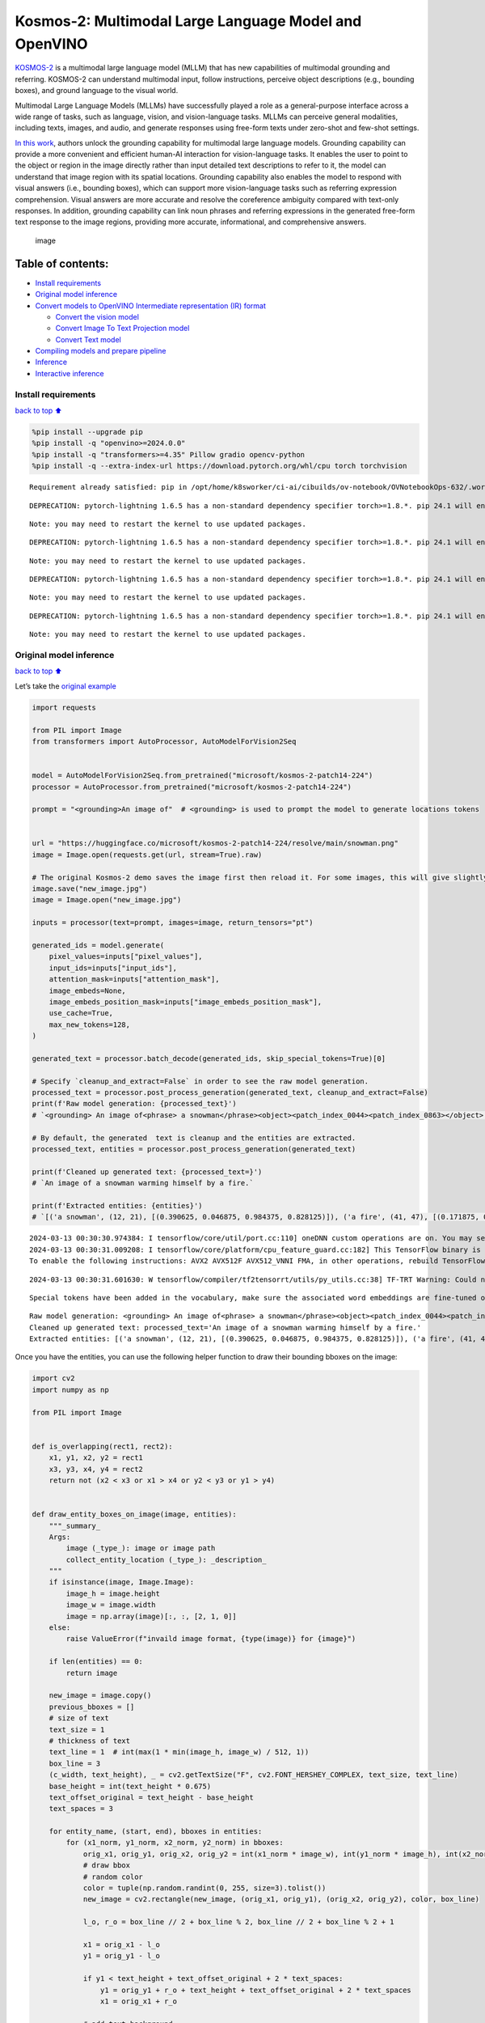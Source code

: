 Kosmos-2: Multimodal Large Language Model and OpenVINO
======================================================

`KOSMOS-2 <https://github.com/microsoft/unilm/tree/master/kosmos-2>`__
is a multimodal large language model (MLLM) that has new capabilities of
multimodal grounding and referring. KOSMOS-2 can understand multimodal
input, follow instructions, perceive object descriptions (e.g., bounding
boxes), and ground language to the visual world.

Multimodal Large Language Models (MLLMs) have successfully played a role
as a general-purpose interface across a wide range of tasks, such as
language, vision, and vision-language tasks. MLLMs can perceive general
modalities, including texts, images, and audio, and generate responses
using free-form texts under zero-shot and few-shot settings.

`In this work <https://arxiv.org/abs/2306.14824>`__, authors unlock the
grounding capability for multimodal large language models. Grounding
capability can provide a more convenient and efficient human-AI
interaction for vision-language tasks. It enables the user to point to
the object or region in the image directly rather than input detailed
text descriptions to refer to it, the model can understand that image
region with its spatial locations. Grounding capability also enables the
model to respond with visual answers (i.e., bounding boxes), which can
support more vision-language tasks such as referring expression
comprehension. Visual answers are more accurate and resolve the
coreference ambiguity compared with text-only responses. In addition,
grounding capability can link noun phrases and referring expressions in
the generated free-form text response to the image regions, providing
more accurate, informational, and comprehensive answers.

.. figure:: https://huggingface.co/microsoft/kosmos-2-patch14-224/resolve/main/annotated_snowman.jpg
   :alt: image

   image

Table of contents:
^^^^^^^^^^^^^^^^^^

-  `Install requirements <#install-requirements>`__
-  `Original model inference <#original-model-inference>`__
-  `Convert models to OpenVINO Intermediate representation (IR)
   format <#convert-models-to-openvino-intermediate-representation-ir-format>`__

   -  `Convert the vision model <#convert-the-vision-model>`__
   -  `Convert Image To Text Projection
      model <#convert-image-to-text-projection-model>`__
   -  `Convert Text model <#convert-text-model>`__

-  `Compiling models and prepare
   pipeline <#compiling-models-and-prepare-pipeline>`__
-  `Inference <#inference>`__
-  `Interactive inference <#interactive-inference>`__

Install requirements
--------------------

`back to top ⬆️ <#table-of-contents>`__

.. code:: ipython3

    %pip install --upgrade pip
    %pip install -q "openvino>=2024.0.0"
    %pip install -q "transformers>=4.35" Pillow gradio opencv-python
    %pip install -q --extra-index-url https://download.pytorch.org/whl/cpu torch torchvision


.. parsed-literal::

    Requirement already satisfied: pip in /opt/home/k8sworker/ci-ai/cibuilds/ov-notebook/OVNotebookOps-632/.workspace/scm/ov-notebook/.venv/lib/python3.8/site-packages (24.0)


.. parsed-literal::

    DEPRECATION: pytorch-lightning 1.6.5 has a non-standard dependency specifier torch>=1.8.*. pip 24.1 will enforce this behaviour change. A possible replacement is to upgrade to a newer version of pytorch-lightning or contact the author to suggest that they release a version with a conforming dependency specifiers. Discussion can be found at https://github.com/pypa/pip/issues/12063
    

.. parsed-literal::

    Note: you may need to restart the kernel to use updated packages.


.. parsed-literal::

    DEPRECATION: pytorch-lightning 1.6.5 has a non-standard dependency specifier torch>=1.8.*. pip 24.1 will enforce this behaviour change. A possible replacement is to upgrade to a newer version of pytorch-lightning or contact the author to suggest that they release a version with a conforming dependency specifiers. Discussion can be found at https://github.com/pypa/pip/issues/12063
    

.. parsed-literal::

    Note: you may need to restart the kernel to use updated packages.


.. parsed-literal::

    DEPRECATION: pytorch-lightning 1.6.5 has a non-standard dependency specifier torch>=1.8.*. pip 24.1 will enforce this behaviour change. A possible replacement is to upgrade to a newer version of pytorch-lightning or contact the author to suggest that they release a version with a conforming dependency specifiers. Discussion can be found at https://github.com/pypa/pip/issues/12063
    

.. parsed-literal::

    Note: you may need to restart the kernel to use updated packages.


.. parsed-literal::

    DEPRECATION: pytorch-lightning 1.6.5 has a non-standard dependency specifier torch>=1.8.*. pip 24.1 will enforce this behaviour change. A possible replacement is to upgrade to a newer version of pytorch-lightning or contact the author to suggest that they release a version with a conforming dependency specifiers. Discussion can be found at https://github.com/pypa/pip/issues/12063
    

.. parsed-literal::

    Note: you may need to restart the kernel to use updated packages.


Original model inference
------------------------

`back to top ⬆️ <#table-of-contents>`__

Let’s take the `original
example <https://huggingface.co/microsoft/kosmos-2-patch14-224>`__

.. code:: ipython3

    import requests
    
    from PIL import Image
    from transformers import AutoProcessor, AutoModelForVision2Seq
    
    
    model = AutoModelForVision2Seq.from_pretrained("microsoft/kosmos-2-patch14-224")
    processor = AutoProcessor.from_pretrained("microsoft/kosmos-2-patch14-224")
    
    prompt = "<grounding>An image of"  # <grounding> is used to prompt the model to generate locations tokens
    
    
    url = "https://huggingface.co/microsoft/kosmos-2-patch14-224/resolve/main/snowman.png"
    image = Image.open(requests.get(url, stream=True).raw)
    
    # The original Kosmos-2 demo saves the image first then reload it. For some images, this will give slightly different image input and change the generation outputs.
    image.save("new_image.jpg")
    image = Image.open("new_image.jpg")
    
    inputs = processor(text=prompt, images=image, return_tensors="pt")
    
    generated_ids = model.generate(
        pixel_values=inputs["pixel_values"],
        input_ids=inputs["input_ids"],
        attention_mask=inputs["attention_mask"],
        image_embeds=None,
        image_embeds_position_mask=inputs["image_embeds_position_mask"],
        use_cache=True,
        max_new_tokens=128,
    )
    
    generated_text = processor.batch_decode(generated_ids, skip_special_tokens=True)[0]
    
    # Specify `cleanup_and_extract=False` in order to see the raw model generation.
    processed_text = processor.post_process_generation(generated_text, cleanup_and_extract=False)
    print(f'Raw model generation: {processed_text}')
    # `<grounding> An image of<phrase> a snowman</phrase><object><patch_index_0044><patch_index_0863></object> warming himself by<phrase> a fire</phrase><object><patch_index_0005><patch_index_0911></object>.`
    
    # By default, the generated  text is cleanup and the entities are extracted.
    processed_text, entities = processor.post_process_generation(generated_text)
    
    print(f'Cleaned up generated text: {processed_text=}')
    # `An image of a snowman warming himself by a fire.`
    
    print(f'Extracted entities: {entities}')
    # `[('a snowman', (12, 21), [(0.390625, 0.046875, 0.984375, 0.828125)]), ('a fire', (41, 47), [(0.171875, 0.015625, 0.484375, 0.890625)])]`


.. parsed-literal::

    2024-03-13 00:30:30.974384: I tensorflow/core/util/port.cc:110] oneDNN custom operations are on. You may see slightly different numerical results due to floating-point round-off errors from different computation orders. To turn them off, set the environment variable `TF_ENABLE_ONEDNN_OPTS=0`.
    2024-03-13 00:30:31.009208: I tensorflow/core/platform/cpu_feature_guard.cc:182] This TensorFlow binary is optimized to use available CPU instructions in performance-critical operations.
    To enable the following instructions: AVX2 AVX512F AVX512_VNNI FMA, in other operations, rebuild TensorFlow with the appropriate compiler flags.


.. parsed-literal::

    2024-03-13 00:30:31.601630: W tensorflow/compiler/tf2tensorrt/utils/py_utils.cc:38] TF-TRT Warning: Could not find TensorRT


.. parsed-literal::

    Special tokens have been added in the vocabulary, make sure the associated word embeddings are fine-tuned or trained.


.. parsed-literal::

    Raw model generation: <grounding> An image of<phrase> a snowman</phrase><object><patch_index_0044><patch_index_0863></object> warming himself by<phrase> a fire</phrase><object><patch_index_0005><patch_index_0911></object>.
    Cleaned up generated text: processed_text='An image of a snowman warming himself by a fire.'
    Extracted entities: [('a snowman', (12, 21), [(0.390625, 0.046875, 0.984375, 0.828125)]), ('a fire', (41, 47), [(0.171875, 0.015625, 0.484375, 0.890625)])]


Once you have the entities, you can use the following helper function to
draw their bounding bboxes on the image:

.. code:: ipython3

    import cv2
    import numpy as np
    
    from PIL import Image
    
    
    def is_overlapping(rect1, rect2):
        x1, y1, x2, y2 = rect1
        x3, y3, x4, y4 = rect2
        return not (x2 < x3 or x1 > x4 or y2 < y3 or y1 > y4)
    
    
    def draw_entity_boxes_on_image(image, entities):
        """_summary_
        Args:
            image (_type_): image or image path
            collect_entity_location (_type_): _description_
        """
        if isinstance(image, Image.Image):
            image_h = image.height
            image_w = image.width
            image = np.array(image)[:, :, [2, 1, 0]]
        else:
            raise ValueError(f"invaild image format, {type(image)} for {image}")
    
        if len(entities) == 0:
            return image
    
        new_image = image.copy()
        previous_bboxes = []
        # size of text
        text_size = 1
        # thickness of text
        text_line = 1  # int(max(1 * min(image_h, image_w) / 512, 1))
        box_line = 3
        (c_width, text_height), _ = cv2.getTextSize("F", cv2.FONT_HERSHEY_COMPLEX, text_size, text_line)
        base_height = int(text_height * 0.675)
        text_offset_original = text_height - base_height
        text_spaces = 3
    
        for entity_name, (start, end), bboxes in entities:
            for (x1_norm, y1_norm, x2_norm, y2_norm) in bboxes:
                orig_x1, orig_y1, orig_x2, orig_y2 = int(x1_norm * image_w), int(y1_norm * image_h), int(x2_norm * image_w), int(y2_norm * image_h)
                # draw bbox
                # random color
                color = tuple(np.random.randint(0, 255, size=3).tolist())
                new_image = cv2.rectangle(new_image, (orig_x1, orig_y1), (orig_x2, orig_y2), color, box_line)
    
                l_o, r_o = box_line // 2 + box_line % 2, box_line // 2 + box_line % 2 + 1
    
                x1 = orig_x1 - l_o
                y1 = orig_y1 - l_o
    
                if y1 < text_height + text_offset_original + 2 * text_spaces:
                    y1 = orig_y1 + r_o + text_height + text_offset_original + 2 * text_spaces
                    x1 = orig_x1 + r_o
    
                # add text background
                (text_width, text_height), _ = cv2.getTextSize(f"  {entity_name}", cv2.FONT_HERSHEY_COMPLEX, text_size, text_line)
                text_bg_x1, text_bg_y1, text_bg_x2, text_bg_y2 = x1, y1 - (text_height + text_offset_original + 2 * text_spaces), x1 + text_width, y1
    
                for prev_bbox in previous_bboxes:
                    while is_overlapping((text_bg_x1, text_bg_y1, text_bg_x2, text_bg_y2), prev_bbox):
                        text_bg_y1 += (text_height + text_offset_original + 2 * text_spaces)
                        text_bg_y2 += (text_height + text_offset_original + 2 * text_spaces)
                        y1 += (text_height + text_offset_original + 2 * text_spaces)
    
                        if text_bg_y2 >= image_h:
                            text_bg_y1 = max(0, image_h - (text_height + text_offset_original + 2 * text_spaces))
                            text_bg_y2 = image_h
                            y1 = image_h
                            break
    
                alpha = 0.5
                for i in range(text_bg_y1, text_bg_y2):
                    for j in range(text_bg_x1, text_bg_x2):
                        if i < image_h and j < image_w:
                            if j < text_bg_x1 + 1.35 * c_width:
                                # original color
                                bg_color = color
                            else:
                                # white
                                bg_color = [255, 255, 255]
                            new_image[i, j] = (alpha * new_image[i, j] + (1 - alpha) * np.array(bg_color)).astype(np.uint8)
    
                cv2.putText(
                    new_image, f"  {entity_name}", (x1, y1 - text_offset_original - 1 * text_spaces), cv2.FONT_HERSHEY_COMPLEX, text_size, (0, 0, 0), text_line, cv2.LINE_AA
                )
                # previous_locations.append((x1, y1))
                previous_bboxes.append((text_bg_x1, text_bg_y1, text_bg_x2, text_bg_y2))
    
        pil_image = Image.fromarray(new_image[:, :, [2, 1, 0]])
    
        return pil_image

.. code:: ipython3

    # Draw the bounding bboxes
    new_image = draw_entity_boxes_on_image(image, entities)
    display(new_image)



.. image:: 281-kosmos2-multimodal-large-language-model-with-output_files/281-kosmos2-multimodal-large-language-model-with-output_8_0.png


Convert models to OpenVINO Intermediate representation (IR) format
------------------------------------------------------------------

`back to top ⬆️ <#table-of-contents>`__

The original model includes 3 models: vision model
``Kosmos2VisionModel``, ``Kosmos2ImageToTextProjection`` that is the
layer that transforms the image model’s output to part of the text
model’s input (namely, image features), and transformer based text model
``Kosmos2TextForCausalLM``. We will convert all of them and then replace
the original models.

Define paths for converted models:

.. code:: ipython3

    from pathlib import Path
    
    
    models_base_folder = Path("models")
    VISION_MODEL_IR_PATH = models_base_folder / "vision_model.xml"
    IMAGE_TO_TEXT_PROJECTION_MODEL_IR_PATH = models_base_folder / "image_to_text_projection_model.xml"
    FIRST_STAGE_MODEL_PATH = models_base_folder / "kosmos_input_embed.xml"
    SECOND_STAGE_MODEL_PATH = models_base_folder / "kosmos_with_past.xml"

Define the conversion function for PyTorch modules. We use
``ov.convert_model`` function to obtain OpenVINO Intermediate
Representation object and ``ov.save_model`` function to save it as XML
file.

.. code:: ipython3

    import gc
    
    import torch
    
    import openvino as ov
    
    
    def cleanup_torchscript_cache():
        # cleanup memory
        torch._C._jit_clear_class_registry()
        torch.jit._recursive.concrete_type_store = torch.jit._recursive.ConcreteTypeStore()
        torch.jit._state._clear_class_state()
    
        gc.collect()
    
    
    def convert(model: torch.nn.Module, xml_path: str, example_input):
        xml_path = Path(xml_path)
        if not xml_path.exists():
            xml_path.parent.mkdir(parents=True, exist_ok=True)
            with torch.no_grad():
                converted_model = ov.convert_model(model, example_input=example_input)
            ov.save_model(converted_model, xml_path, compress_to_fp16=False)
            
            cleanup_torchscript_cache()

Convert the vision model
~~~~~~~~~~~~~~~~~~~~~~~~

`back to top ⬆️ <#table-of-contents>`__

Vision model accept ``pixel_values`` and returns ``image_embeds``.

.. code:: ipython3

    convert(model.vision_model, VISION_MODEL_IR_PATH, inputs["pixel_values"])


.. parsed-literal::

    WARNING:tensorflow:Please fix your imports. Module tensorflow.python.training.tracking.base has been moved to tensorflow.python.trackable.base. The old module will be deleted in version 2.11.


.. parsed-literal::

    [ WARNING ]  Please fix your imports. Module %s has been moved to %s. The old module will be deleted in version %s.


.. parsed-literal::

    /opt/home/k8sworker/ci-ai/cibuilds/ov-notebook/OVNotebookOps-632/.workspace/scm/ov-notebook/.venv/lib/python3.8/site-packages/transformers/modeling_utils.py:4193: FutureWarning: `_is_quantized_training_enabled` is going to be deprecated in transformers 4.39.0. Please use `model.hf_quantizer.is_trainable` instead
      warnings.warn(


.. parsed-literal::

    /opt/home/k8sworker/ci-ai/cibuilds/ov-notebook/OVNotebookOps-632/.workspace/scm/ov-notebook/.venv/lib/python3.8/site-packages/transformers/models/kosmos2/modeling_kosmos2.py:471: TracerWarning: Converting a tensor to a Python boolean might cause the trace to be incorrect. We can't record the data flow of Python values, so this value will be treated as a constant in the future. This means that the trace might not generalize to other inputs!
      if attn_weights.size() != (bsz * self.num_heads, tgt_len, src_len):
    /opt/home/k8sworker/ci-ai/cibuilds/ov-notebook/OVNotebookOps-632/.workspace/scm/ov-notebook/.venv/lib/python3.8/site-packages/transformers/models/kosmos2/modeling_kosmos2.py:511: TracerWarning: Converting a tensor to a Python boolean might cause the trace to be incorrect. We can't record the data flow of Python values, so this value will be treated as a constant in the future. This means that the trace might not generalize to other inputs!
      if attn_output.size() != (bsz * self.num_heads, tgt_len, self.head_dim):


Convert Image To Text Projection model
~~~~~~~~~~~~~~~~~~~~~~~~~~~~~~~~~~~~~~

`back to top ⬆️ <#table-of-contents>`__

.. code:: ipython3

    from torch import nn
    
    
    def get_image_embeds(pixel_values):
        vision_model_output = model.vision_model(pixel_values)
        image_embeds = model.vision_model.model.post_layernorm(vision_model_output[0])
        image_embeds = nn.functional.normalize(image_embeds, dim=-1)
    
        return image_embeds
    
    
    image_embeds = get_image_embeds(inputs["pixel_values"])
    convert(model.image_to_text_projection, IMAGE_TO_TEXT_PROJECTION_MODEL_IR_PATH, image_embeds)


.. parsed-literal::

    /opt/home/k8sworker/ci-ai/cibuilds/ov-notebook/OVNotebookOps-632/.workspace/scm/ov-notebook/.venv/lib/python3.8/site-packages/torch/jit/_trace.py:165: UserWarning: The .grad attribute of a Tensor that is not a leaf Tensor is being accessed. Its .grad attribute won't be populated during autograd.backward(). If you indeed want the .grad field to be populated for a non-leaf Tensor, use .retain_grad() on the non-leaf Tensor. If you access the non-leaf Tensor by mistake, make sure you access the leaf Tensor instead. See github.com/pytorch/pytorch/pull/30531 for more informations. (Triggered internally at aten/src/ATen/core/TensorBody.h:489.)
      if a.grad is not None:


Convert Text model
~~~~~~~~~~~~~~~~~~

`back to top ⬆️ <#table-of-contents>`__

The Text Model performs in generation pipeline and we can separate it
into two stage. In the first stage the model transforms ``image_embeds``
into output for the second stage. In the second stage the model produces
tokens during several runs that can be transformed into raw model
generated text by ``AutoProcessor``.

.. code:: ipython3

    from typing import Optional, List
    
    from transformers.models.kosmos2.modeling_kosmos2 import create_position_ids_from_input_ids
    
    
    def get_projecton_image_embeds(pixel_values):
        vision_model_output = model.vision_model(pixel_values)
        image_embeds = model.vision_model.model.post_layernorm(vision_model_output[0])
        image_embeds = nn.functional.normalize(image_embeds, dim=-1)
        image_embeds, _ = model.image_to_text_projection(image_embeds)
    
        return image_embeds
    
    
    def flattenize_inputs(inputs):
        """
        Helper function for making nested inputs flattens
        """
        flatten_inputs = []
        for input_data in inputs:
            if input_data is None:
                continue
            if isinstance(input_data, (list, tuple)):
                flatten_inputs.extend(flattenize_inputs(input_data))
            else:
                flatten_inputs.append(input_data)
        return flatten_inputs
    
    
    def postprocess_converted_model(ov_model, example_input=None, input_names=None, output_names=None, dynamic_shapes=None):
        """
        Helper function for appling postprocessing on converted model with updating input names, shapes and output names
        acording to requested specification
        """
    
        flatten_example_inputs = flattenize_inputs(example_input) if example_input else []
        if input_names:
            for inp_name, m_input, input_data in zip(input_names, ov_model.inputs, flatten_example_inputs):
                m_input.get_tensor().set_names({inp_name})
        
        if output_names:
            for out, out_name in zip(ov_model.outputs, output_names):
                out.get_tensor().set_names({out_name})
    
        return ov_model
    
    
    def convert_text_model():
        model.text_model.model.config.torchscript = True
        model.text_model.config.torchscript = True
        image_embeds = get_projecton_image_embeds(inputs["pixel_values"])
        conv_inputs = {
            'input_ids': inputs["input_ids"],
            'attention_mask': inputs["attention_mask"],
            'image_embeds': image_embeds,
            'image_embeds_position_mask': inputs["image_embeds_position_mask"],
        }
        outs = model.text_model.model(**conv_inputs)
        inputs_ = ["input_ids", 'attention_mask']
        outputs = ["logits"]
        dynamic_shapes = {"input_ids": {1: "seq_len"}, "attention_mask": {1: "seq_len"}, "position_ids": {0: "seq_len"}}
        for idx in range(len(outs[1])):
            inputs_.extend([f"past_key_values.{idx}.key", f"past_key_values.{idx}.value"])
            dynamic_shapes[inputs_[-1]] = {2: "past_sequence + sequence"}
            dynamic_shapes[inputs_[-2]] = {2: "past_sequence + sequence"}
            outputs.extend([f"present.{idx}.key", f"present.{idx}.value"])
    
        if not FIRST_STAGE_MODEL_PATH.exists():
            ov_model = ov.convert_model(model.text_model.model, example_input=conv_inputs)
            ov_model = postprocess_converted_model(ov_model, output_names=outputs)
            ov.save_model(ov_model, FIRST_STAGE_MODEL_PATH)
            del ov_model
            cleanup_torchscript_cache()
    
        if not SECOND_STAGE_MODEL_PATH.exists():
            position_ids = create_position_ids_from_input_ids(
                inputs["input_ids"],
                padding_idx=model.text_model.config.pad_token_id,
                past_key_values_length=0,
            )[:, -1:]
    
            example_input_second_stage = {
                "input_ids": inputs["input_ids"][:, -1:],
                "attention_mask": inputs["input_ids"].new_ones(1, inputs["input_ids"].shape[1] + 1),
                'position_ids': position_ids,
                "past_key_values": outs[1],
            }
            
            ov_model = ov.convert_model(model.text_model.model, example_input=example_input_second_stage)
            ov_model = postprocess_converted_model(
                ov_model, 
                example_input=example_input_second_stage.values(), 
                input_names=inputs_, 
                output_names=outputs, 
                dynamic_shapes=dynamic_shapes
            )
            ov.save_model(ov_model, SECOND_STAGE_MODEL_PATH)
            del ov_model
            cleanup_torchscript_cache()
    
    
    convert_text_model()     


.. parsed-literal::

    /opt/home/k8sworker/ci-ai/cibuilds/ov-notebook/OVNotebookOps-632/.workspace/scm/ov-notebook/.venv/lib/python3.8/site-packages/transformers/models/kosmos2/modeling_kosmos2.py:810: TracerWarning: Converting a tensor to a Python boolean might cause the trace to be incorrect. We can't record the data flow of Python values, so this value will be treated as a constant in the future. This means that the trace might not generalize to other inputs!
      if max_pos > self.weights.size(0):
    /opt/home/k8sworker/ci-ai/cibuilds/ov-notebook/OVNotebookOps-632/.workspace/scm/ov-notebook/.venv/lib/python3.8/site-packages/transformers/models/kosmos2/modeling_kosmos2.py:1119: TracerWarning: Converting a tensor to a Python boolean might cause the trace to be incorrect. We can't record the data flow of Python values, so this value will be treated as a constant in the future. This means that the trace might not generalize to other inputs!
      if input_shape[-1] > 1:
    /opt/home/k8sworker/ci-ai/cibuilds/ov-notebook/OVNotebookOps-632/.workspace/scm/ov-notebook/.venv/lib/python3.8/site-packages/transformers/models/kosmos2/modeling_kosmos2.py:926: TracerWarning: Converting a tensor to a Python boolean might cause the trace to be incorrect. We can't record the data flow of Python values, so this value will be treated as a constant in the future. This means that the trace might not generalize to other inputs!
      if attention_mask.size() != (batch_size, 1, seq_length, src_len):


.. parsed-literal::

    /opt/home/k8sworker/ci-ai/cibuilds/ov-notebook/OVNotebookOps-632/.workspace/scm/ov-notebook/.venv/lib/python3.8/site-packages/transformers/models/kosmos2/modeling_kosmos2.py:1212: TracerWarning: Converting a tensor to a Python boolean might cause the trace to be incorrect. We can't record the data flow of Python values, so this value will be treated as a constant in the future. This means that the trace might not generalize to other inputs!
      if past_key_values_length > 0:


Compiling models and prepare pipeline
-------------------------------------

`back to top ⬆️ <#table-of-contents>`__

Select device that will be used to do models inference using OpenVINO
from the dropdown list:

.. code:: ipython3

    import ipywidgets as widgets
    
    
    core = ov.Core()
    device = widgets.Dropdown(
        options=core.available_devices + ["AUTO"],
        value='AUTO',
        description='Device:',
        disabled=False,
    )
    
    device




.. parsed-literal::

    Dropdown(description='Device:', index=1, options=('CPU', 'AUTO'), value='AUTO')



Let’s create callable wrapper classes for compiled models to allow
interaction with original pipeline. Note that all of wrapper classes
return ``torch.Tensor``\ s instead of ``np.array``\ s.

.. code:: ipython3

    class WraperInternalVisionModel:
        post_layernorm = model.vision_model.model.post_layernorm
        
    
    class VisionModelWrapper(torch.nn.Module):
        def __init__(self, model_ir_path):
            super().__init__()
            self.model = WraperInternalVisionModel()
            self.vision_model = core.compile_model(model_ir_path, device.value)
    
        def forward(self, pixel_values, **kwargs):
            vision_model_output = self.vision_model(pixel_values)[0]
    
            return [torch.from_numpy(vision_model_output)]
        
    
    class ImageToTextProjectionModelWrapper(torch.nn.Module):
        def __init__(self, model_ir_path):
            super().__init__()
            self.image_to_text_projection = core.compile_model(model_ir_path, device.value)
    
        def forward(self, image_embeds):
            output = self.image_to_text_projection(image_embeds)
            image_embeds = output[0]
            projection_attentions = output[1]
            return image_embeds, projection_attentions

.. code:: ipython3

    from transformers.generation import GenerationConfig, GenerationMixin
    from transformers.models.kosmos2.modeling_kosmos2 import Kosmos2ForConditionalGenerationModelOutput
    
    
    class KosmosForCausalLMWrapper(GenerationMixin):
        def __init__(self, first_stage_model_path, second_stage_model_path, device):
            
            self.model_stage_1 = core.compile_model(first_stage_model_path, device.value)
            self.model_stage_2 = core.read_model(second_stage_model_path)
            self.input_names = {
                key.get_any_name(): idx for idx, key in enumerate(self.model_stage_2.inputs)
            }
            self.output_names = {
                key.get_any_name(): idx for idx, key in enumerate(self.model_stage_2.outputs)
            }
            self.key_value_input_names = [
                key for key in self.input_names if "key_values" in key
            ]
            self.key_value_output_names = [
                key for key in self.output_names if "present" in key
            ]
            self.model_stage_2 = core.compile_model(self.model_stage_2, device.value)
    
            self.request = self.model_stage_2.create_infer_request()
            self.config = model.config
            self.generation_config = GenerationConfig.from_model_config(model.config)
            self.main_input_name = "input_ids"
            self.device = torch.device("cpu")
            self.num_pkv = 2
            self.lm_head = nn.Linear(in_features=model.text_model.config.embed_dim, out_features=model.text_model.config.vocab_size, bias=False)
    
        def get_input_embeddings(self) -> nn.Module:
            return self.model.embed_tokens
    
        def set_input_embeddings(self, value):
            self.model.embed_tokens = value
    
        def get_output_embeddings(self) -> nn.Module:
            return self.lm_head
    
        def set_output_embeddings(self, new_embeddings):
            self.lm_head = new_embeddings
    
        def can_generate(self):
            """Returns True to validate the check that the model using `GenerationMixin.generate()` can indeed generate."""
            return True
    
        def __call__(
            self,
            input_ids,
            attention_mask: Optional[torch.Tensor] = None,
            image_embeds: Optional[torch.Tensor] = None,
            image_embeds_position_mask: Optional[torch.Tensor] = None,
            position_ids=None,
            past_key_values: Optional[List[torch.FloatTensor]] = None,
            **kwargs,
        ):
            return self.forward(
                input_ids, attention_mask, image_embeds, image_embeds_position_mask, position_ids, past_key_values
            )
    
        def forward(
            self,
            input_ids,
            attention_mask: Optional[torch.Tensor] = None,
            image_embeds: Optional[torch.Tensor] = None,
            image_embeds_position_mask: Optional[torch.Tensor] = None,
            position_ids=None,
            past_key_values: Optional[List[torch.FloatTensor]] = None,
            
            **kwargs
        ):
            if past_key_values is None:
                
                outs = self.model_stage_1(
                    {
                        'input_ids': input_ids,
                        'attention_mask': attention_mask,
                        'image_embeds': image_embeds,
                        'image_embeds_position_mask': image_embeds_position_mask,
                    }
                )            
                lm_logits = model.text_model.lm_head(torch.from_numpy(outs[0]))
    
                pkv = list(outs.values())[1:]
                pkv = tuple(pkv[i : i + 2] for i in range(0, len(pkv), 2))
    
                return Kosmos2ForConditionalGenerationModelOutput(logits=lm_logits, past_key_values=pkv)
            
            if past_key_values is not None:
                past_key_values = tuple(
                    past_key_value
                    for pkv_per_layer in past_key_values
                    for past_key_value in pkv_per_layer
                )
                inputs_ = {
                    "input_ids": input_ids[:, -1].unsqueeze(-1),
                    "attention_mask": attention_mask,
                    'position_ids': position_ids
                }
                inputs_.update(dict(zip(self.key_value_input_names, past_key_values)))
    
            # Run inference
            self.request.start_async(inputs_, share_inputs=True)
            self.request.wait()
    
            logits = torch.from_numpy(self.request.get_tensor("logits").data)
            logits = model.text_model.lm_head(logits)
    
            # Tuple of length equal to : number of layer * number of past_key_value per decoder layer (2 corresponds to the self-attention layer)
            past_key_values = tuple(
                self.request.get_tensor(key).data for key in self.key_value_output_names
            )
            # Tuple of tuple of length `n_layers`, with each tuple of length equal to 2 (k/v of self-attention)
    
            past_key_values = tuple(
                past_key_values[i : i + self.num_pkv]
                for i in range(0, len(past_key_values), self.num_pkv)
            )
            
            return Kosmos2ForConditionalGenerationModelOutput(logits=logits, past_key_values=past_key_values)
    
    
        def prepare_inputs_for_generation(
            self,
            input_ids,
            image_embeds=None,
            image_embeds_position_mask=None,
            past_key_values=None,
            attention_mask=None,
            use_cache=None,
            **kwargs,
        ):
            input_shape = input_ids.shape
            # if model is used as a decoder in encoder-decoder model, the decoder attention mask is created on the fly
            if attention_mask is None:
                attention_mask = input_ids.new_ones(input_shape)
    
            position_ids = None
    
            # cut input_ids if past_key_values is used
            if past_key_values is not None:
                position_ids = create_position_ids_from_input_ids(
                    input_ids,
                    padding_idx=model.text_model.config.pad_token_id,
                    past_key_values_length=0,
                )[:, -1:]
    
                input_ids = input_ids[:, -1:]
                image_embeds = None
                image_embeds_position_mask = None
            elif image_embeds_position_mask is not None:
                batch_size, seq_len = input_ids.size()
                mask_len = image_embeds_position_mask.size()[-1]
                image_embeds_position_mask = torch.cat(
                    (
                        image_embeds_position_mask,
                        torch.zeros(size=(batch_size, seq_len - mask_len), dtype=torch.bool, device=input_ids.device),
                    ),
                    dim=1,
                )
    
            return {
                "input_ids": input_ids,
                "image_embeds": image_embeds,
                "image_embeds_position_mask": image_embeds_position_mask,
                'position_ids': position_ids,
                "past_key_values": past_key_values,
                "attention_mask": attention_mask,
            }
        
        @staticmethod
        # Copied from transformers.models.umt5.modeling_umt5.UMT5ForConditionalGeneration._reorder_cache
        def _reorder_cache(past_key_values, beam_idx):
            reordered_past = ()
            for layer_past in past_key_values:
                reordered_past += (
                    tuple(past_state.index_select(0, beam_idx.to(past_state.device)) for past_state in layer_past),
                )
            return reordered_past
    
    
    class Kosmos2ForConditionalGenerationWrapper:
        
        def __init__(self, vision_model_path, image_to_text_projection_model_path, first_stage_model_path, second_stage_model_path, device):
            self.vision_model = VisionModelWrapper(vision_model_path)
            self.image_to_text_projection = ImageToTextProjectionModelWrapper(image_to_text_projection_model_path)
            self.text_model = KosmosForCausalLMWrapper(first_stage_model_path, second_stage_model_path, device)
    
        def generate(
            self,
            pixel_values=None,
            image_embeds_position_mask=None,
            input_ids=None,
            attention_mask=None,
            image_embeds=None,
            **kwargs,
        ):
            vision_model_output = self.vision_model(pixel_values)
            image_embeds = model.vision_model.model.post_layernorm(vision_model_output[0])
            # normalized features
            image_embeds = nn.functional.normalize(image_embeds, dim=-1)
            image_embeds, projection_attentions = self.image_to_text_projection(image_embeds.detach().numpy())
    
            output = self.text_model.generate(
                input_ids,
                attention_mask=attention_mask,
                image_embeds=image_embeds,
                image_embeds_position_mask=image_embeds_position_mask,
                **kwargs,
            )
    
            return output

.. code:: ipython3

    ov_model = Kosmos2ForConditionalGenerationWrapper(VISION_MODEL_IR_PATH, IMAGE_TO_TEXT_PROJECTION_MODEL_IR_PATH, FIRST_STAGE_MODEL_PATH, SECOND_STAGE_MODEL_PATH, device)

Inference
---------

`back to top ⬆️ <#table-of-contents>`__

.. code:: ipython3

    generated_ids_ = ov_model.generate(
        pixel_values=inputs["pixel_values"],
        input_ids=inputs["input_ids"],
        attention_mask=inputs["attention_mask"],
        image_embeds=None,
        image_embeds_position_mask=inputs["image_embeds_position_mask"],
        max_new_tokens=128,
    )
    
    generated_text = processor.batch_decode(generated_ids, skip_special_tokens=True)[0]
    
    # Specify `cleanup_and_extract=False` in order to see the raw model generation.
    processed_text = processor.post_process_generation(generated_text, cleanup_and_extract=False)
    print(f'Raw model generation: {processed_text}')
    # `<grounding> An image of<phrase> a snowman</phrase><object><patch_index_0044><patch_index_0863></object> warming himself by<phrase> a fire</phrase><object><patch_index_0005><patch_index_0911></object>.`
    
    # By default, the generated  text is cleanup and the entities are extracted.
    processed_text, entities = processor.post_process_generation(generated_text)
    
    print(f'Cleaned up generated text: {processed_text=}')
    # `An image of a snowman warming himself by a fire.`
    
    print(f'Extracted entities: {entities}')
    # `[('a snowman', (12, 21), [(0.390625, 0.046875, 0.984375, 0.828125)]), ('a fire', (41, 47), [(0.171875, 0.015625, 0.484375, 0.890625)])]`


.. parsed-literal::

    Raw model generation: <grounding> An image of<phrase> a snowman</phrase><object><patch_index_0044><patch_index_0863></object> warming himself by<phrase> a fire</phrase><object><patch_index_0005><patch_index_0911></object>.
    Cleaned up generated text: processed_text='An image of a snowman warming himself by a fire.'
    Extracted entities: [('a snowman', (12, 21), [(0.390625, 0.046875, 0.984375, 0.828125)]), ('a fire', (41, 47), [(0.171875, 0.015625, 0.484375, 0.890625)])]


.. code:: ipython3

    new_image = draw_entity_boxes_on_image(image, entities)
    display(new_image)



.. image:: 281-kosmos2-multimodal-large-language-model-with-output_files/281-kosmos2-multimodal-large-language-model-with-output_29_0.png


Interactive inference
---------------------

`back to top ⬆️ <#table-of-contents>`__

.. code:: ipython3

    import gradio as gr
    
    
    images = {
        "snowman.png": "https://huggingface.co/microsoft/kosmos-2-patch14-224/resolve/main/snowman.png",
        "two_dogs.jpg": "https://huggingface.co/microsoft/kosmos-2-patch14-224/resolve/main/two_dogs.jpg",
        "six_planes.png": "https://ydshieh-kosmos-2.hf.space/file=/home/user/app/images/six_planes.png"
    }
    for image_name, url in images.items():
        image = Image.open(requests.get(url, stream=True).raw)
        image.save(image_name)
    
    
    def generate(image, prompt, use_bbox, _=gr.Progress(track_tqdm=True)):
        if use_bbox:
            prompt = "<grounding> " + prompt
        inputs = processor(text=prompt, images=image, return_tensors="pt")
        generated_ids_ = ov_model.generate(
            pixel_values=inputs["pixel_values"],
            input_ids=inputs["input_ids"],
            attention_mask=inputs["attention_mask"],
            image_embeds=None,
            image_embeds_position_mask=inputs["image_embeds_position_mask"],
            max_new_tokens=128,
        )
        generated_text = processor.batch_decode(generated_ids_, skip_special_tokens=True)[0]
        processed_text, entities = processor.post_process_generation(generated_text)
    
        new_image = draw_entity_boxes_on_image(Image.fromarray(image), entities)
        
        return new_image, processed_text
    
    
    demo = gr.Interface(
        generate,
        [
            gr.Image(label="Input image"),
            gr.Textbox(label="Prompt"),
            gr.Checkbox(label="Show bounding boxes", value=True)
        ],
        ["image", "text"],
        examples=[
            ["snowman.png", "An image of"],
            ["two_dogs.jpg", "Describe this image in detail:"],
            ["six_planes.png", "What is going on?"]
        ],
        allow_flagging="never",
    )
    try:
        demo.queue().launch(debug=False)
    except Exception:
        demo.queue().launch(debug=False, share=True)
    # if you are launching remotely, specify server_name and server_port
    # demo.launch(server_name='your server name', server_port='server port in int')
    # Read more in the docs: https://gradio.app/docs/


.. parsed-literal::

    Running on local URL:  http://127.0.0.1:7860
    
    To create a public link, set `share=True` in `launch()`.







